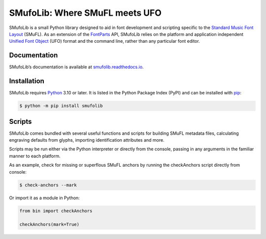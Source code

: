 SMufoLib: Where SMuFL meets UFO
===============================

SMufoLib is a small Python library designed to aid in font development
and scripting specific to the `Standard Music Font Layout
<https://w3c.github.io/smufl/latest/>`_ (SMuFL). As an extension of the
`FontParts <https://fontparts.robotools.dev/en/stable/index.html>`_
API, SMufoLib relies on the platform and application independent
`Unified Font Object <https://unifiedfontobject.org>`_ (UFO) format and
the command line, rather than any particular font editor.

Documentation
-------------

SMufoLib’s documentation is available at `smufolib.readthedocs.io
<https://smufolib.readthedocs.io/en/latest/index.html>`_.

Installation
------------

SMufoLib requires `Python <http://www.python.org/download/>`__ 3.10 or
later. It is listed in the Python Package Index (PyPI) and can be
installed with `pip <https://pip.pypa.io/>`__:

.. code:: bash

   $ python -m pip install smufolib

Scripts
-------

SMufoLib comes bundled with several useful functions and scripts for
building SMuFL metadata files, calculating engraving defaults from
glyphs, importing identification attributes and more.

Scripts may be run either via the Python interpreter or
directly from the console, passing in any arguments in the familiar
manner to each platform.

As an example, check for missing or superflous SMuFL anchors by running
the checkAnchors script directly from console:

.. code:: zsh

   $ check-anchors --mark


Or import it as a module in Python:

.. code:: Py3

   from bin import checkAnchors

   checkAnchors(mark=True)
